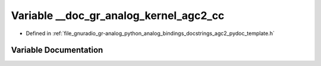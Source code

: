 .. _exhale_variable_agc2__pydoc__template_8h_1ac880c3f80860505e10a97db8e46cc21d:

Variable __doc_gr_analog_kernel_agc2_cc
=======================================

- Defined in :ref:`file_gnuradio_gr-analog_python_analog_bindings_docstrings_agc2_pydoc_template.h`


Variable Documentation
----------------------


.. doxygenvariable:: __doc_gr_analog_kernel_agc2_cc
   :project: gnuradio